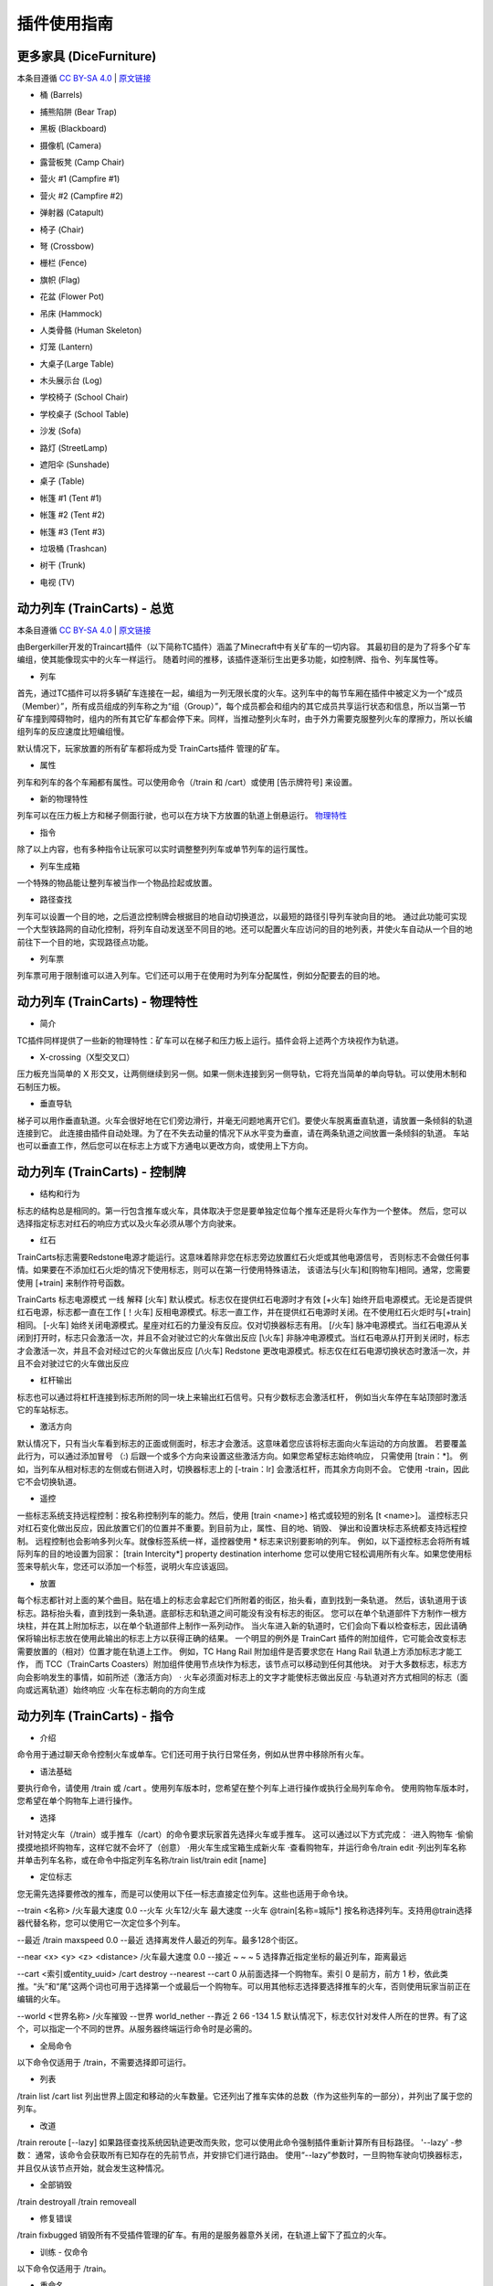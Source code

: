 插件使用指南
==============

更多家具 (DiceFurniture)
-----------------------------

本条目遵循 `CC BY-SA 4.0 <https://creativecommons.org/licenses/by-sa/4.0/deed.zh-hans>`_ | `原文链接 <https://smpcraft.fandom.com/wiki/DiceFurniture>`_

* 桶 (Barrels)

.. image:: images/plugins_guide/DiceFurniture/Barrels/recipe.webp
  :width: 400
  :alt: 合成

.. image:: images/plugins_guide/DiceFurniture/Barrels/function.webp
  :width: 400
  :alt: 功能

* 捕熊陷阱 (Bear Trap)

.. image:: images/plugins_guide/DiceFurniture/BearTrap/recipe.webp
  :width: 400
  :alt: 合成
.. image:: images/plugins_guide/DiceFurniture/BearTrap/function.webp
  :width: 400
  :alt: 功能

* 黑板 (Blackboard)

.. image:: images/plugins_guide/DiceFurniture/Blackboard/recipe.webp
  :width: 400
  :alt: 合成
.. image:: images/plugins_guide/DiceFurniture/Blackboard/function.webp
  :width: 400
  :alt: 功能

* 摄像机 (Camera)

.. image:: images/plugins_guide/DiceFurniture/Camera/recipe.webp
  :width: 400
  :alt: 合成
.. image:: images/plugins_guide/DiceFurniture/Camera/function.webp
  :width: 400
  :alt: 功能

* 露营板凳 (Camp Chair)

.. image:: images/plugins_guide/DiceFurniture/CampChair/recipe.webp
  :width: 400
  :alt: 合成
.. image:: images/plugins_guide/DiceFurniture/CampChair/function.webp
  :width: 400
  :alt: 功能

* 营火 #1 (Campfire #1)

.. image:: images/plugins_guide/DiceFurniture/Campfire1/recipe.webp
  :width: 400
  :alt: 合成
.. image:: images/plugins_guide/DiceFurniture/Campfire1/function.webp
  :width: 400
  :alt: 功能

* 营火 #2 (Campfire #2)

.. image:: images/plugins_guide/DiceFurniture/Campfire2/recipe.webp
  :width: 400
  :alt: 合成
.. image:: images/plugins_guide/DiceFurniture/Campfire2/function1.webp
  :width: 400
  :alt: 功能1
.. image:: images/plugins_guide/DiceFurniture/Campfire2/function2.webp
  :width: 400
  :alt: 功能2

* 弹射器 (Catapult)

.. image:: images/plugins_guide/DiceFurniture/Catapult/recipe.webp
  :width: 400
  :alt: 合成
.. image:: images/plugins_guide/DiceFurniture/Catapult/function.webp
  :width: 400
  :alt: 功能

* 椅子 (Chair)

.. image:: images/plugins_guide/DiceFurniture/Chair/recipe.webp
  :width: 400
  :alt: 合成
.. image:: images/plugins_guide/DiceFurniture/Chair/function.webp
  :width: 400
  :alt: 功能

* 弩 (Crossbow)

.. image:: images/plugins_guide/DiceFurniture/Crossbow/recipe.webp
  :width: 400
  :alt: 合成
.. image:: images/plugins_guide/DiceFurniture/Crossbow/function.webp
  :width: 400
  :alt: 功能

* 栅栏 (Fence)

..  image:: images/plugins_guide/DiceFurniture/Fence/recipe.webp
   :width: 400
   :alt: 合成
..  image:: images/plugins_guide/DiceFurniture/Fence/function1.webp
   :width: 400
   :alt: 功能1
..  image:: images/plugins_guide/DiceFurniture/Fence/function2.webp
   :width: 400
   :alt: 功能2

* 旗帜 (Flag)

.. image:: images/plugins_guide/DiceFurniture/Flag/recipe.webp
  :width: 400
  :alt: 合成
.. image:: images/plugins_guide/DiceFurniture/Flag/function.webp
  :width: 400
  :alt: 功能

* 花盆 (Flower Pot)

.. image:: images/plugins_guide/DiceFurniture/FlowerPot/recipe.webp
  :width: 400
  :alt: 合成
.. image:: images/plugins_guide/DiceFurniture/FlowerPot/function.webp
  :width: 400
  :alt: 功能

* 吊床 (Hammock)

.. image:: images/plugins_guide/DiceFurniture/Hammock/recipe.webp
  :width: 400
  :alt: 合成
.. image:: images/plugins_guide/DiceFurniture/Hammock/function.webp
  :width: 400
  :alt: 功能

* 人类骨骼 (Human Skeleton)

.. image:: images/plugins_guide/DiceFurniture/HumanSkeleton/recipe.webp
  :width: 400
  :alt: 合成
.. image:: images/plugins_guide/DiceFurniture/HumanSkeleton/function.webp
  :width: 400
  :alt: 功能

* 灯笼 (Lantern)

.. image:: images/plugins_guide/DiceFurniture/Lantern/recipe.webp
  :width: 400
  :alt: 合成
.. image:: images/plugins_guide/DiceFurniture/Lantern/function.webp
  :width: 400
  :alt: 功能

* 大桌子(Large Table)

..  image:: images/plugins_guide/DiceFurniture/LargeTable/recipe.webp
   :width: 400
   :alt: 合成
..  image:: images/plugins_guide/DiceFurniture/LargeTable/function1.webp
   :width: 400
   :alt: 功能1
..  image:: images/plugins_guide/DiceFurniture/LargeTable/function2.webp
   :width: 400
   :alt: 功能2

* 木头展示台 (Log)

..  image:: images/plugins_guide/DiceFurniture/Log/recipe.webp
   :width: 400
   :alt: 合成
..  image:: images/plugins_guide/DiceFurniture/Log/function1.webp
   :width: 400
   :alt: 功能1
..  image:: images/plugins_guide/DiceFurniture/Log/function2.webp
   :width: 400
   :alt: 功能2

* 学校椅子 (School Chair)

.. image:: images/plugins_guide/DiceFurniture/SchoolChair/recipe.webp
  :width: 400
  :alt: 合成
.. image:: images/plugins_guide/DiceFurniture/SchoolChair/function.webp
  :width: 400
  :alt: 功能

* 学校桌子 (School Table)

.. image:: images/plugins_guide/DiceFurniture/SchoolTable/recipe.webp
  :width: 400
  :alt: 合成
.. image:: images/plugins_guide/DiceFurniture/SchoolTable/function.webp
  :width: 400
  :alt: 功能

* 沙发 (Sofa)

..  image:: images/plugins_guide/DiceFurniture/Sofa/recipe.webp
   :width: 400
   :alt: 合成
..  image:: images/plugins_guide/DiceFurniture/Sofa/function1.webp
   :width: 400
   :alt: 功能1
..  image:: images/plugins_guide/DiceFurniture/Sofa/function2.webp
   :width: 400
   :alt: 功能2

* 路灯 (StreetLamp)

..  image:: images/plugins_guide/DiceFurniture/StreetLamp/recipe.webp
   :width: 400
   :alt: 合成
..  image:: images/plugins_guide/DiceFurniture/StreetLamp/function1.webp
   :width: 400
   :alt: 功能1
..  image:: images/plugins_guide/DiceFurniture/StreetLamp/function2.webp
   :width: 400
   :alt: 功能2

* 遮阳伞 (Sunshade)

..  image:: images/plugins_guide/DiceFurniture/Sunshade/recipe.webp
   :width: 400
   :alt: 合成
..  image:: images/plugins_guide/DiceFurniture/Sunshade/function1.webp
   :width: 400
   :alt: 功能1
..  image:: images/plugins_guide/DiceFurniture/Sunshade/function2.webp
   :width: 400
   :alt: 功能2

* 桌子 (Table)

.. image:: images/plugins_guide/DiceFurniture/Table/recipe.webp
  :width: 400
  :alt: 合成
.. image:: images/plugins_guide/DiceFurniture/Table/function.webp
  :width: 400
  :alt: 功能

* 帐篷 #1 (Tent #1)

.. image:: images/plugins_guide/DiceFurniture/Tent1/recipe.webp
  :width: 400
  :alt: 合成
.. image:: images/plugins_guide/DiceFurniture/Tent1/function.webp
  :width: 400
  :alt: 功能

* 帐篷 #2 (Tent #2)

.. image:: images/plugins_guide/DiceFurniture/Tent2/recipe.webp
  :width: 400
  :alt: 合成
.. image:: images/plugins_guide/DiceFurniture/Tent2/function.webp
  :width: 400
  :alt: 功能

* 帐篷 #3 (Tent #3)

.. image:: images/plugins_guide/DiceFurniture/Tent3/recipe.webp
  :width: 400
  :alt: 合成
.. image:: images/plugins_guide/DiceFurniture/Tent3/function.webp
  :width: 400
  :alt: 功能

* 垃圾桶 (Trashcan)

.. image:: images/plugins_guide/DiceFurniture/Trashcan/recipe.webp
  :width: 400
  :alt: 合成
.. image:: images/plugins_guide/DiceFurniture/Trashcan/function.webp
  :width: 400
  :alt: 功能

* 树干 (Trunk)

.. image:: images/plugins_guide/DiceFurniture/Trunk/recipe.webp
  :width: 400
  :alt: 合成
.. image:: images/plugins_guide/DiceFurniture/Trunk/function.webp
  :width: 400
  :alt: 功能

* 电视 (TV)

.. image:: images/plugins_guide/DiceFurniture/TV/recipe.webp
  :width: 400
  :alt: 合成
.. image:: images/plugins_guide/DiceFurniture/TV/function.webp
  :width: 400
  :alt: 功能

动力列车 (TrainCarts) - 总览
--------------

本条目遵循 `CC BY-SA 4.0 <https://creativecommons.org/licenses/by-sa/4.0/deed.zh-hans>`_ | `原文链接 <https://wiki.traincarts.net/p/TrainCarts/zh-hans>`_

由Bergerkiller开发的Traincart插件（以下简称TC插件）涵盖了Minecraft中有关矿车的一切内容。
其最初目的是为了将多个矿车编组，使其能像现实中的火车一样运行。
随着时间的推移，该插件逐渐衍生出更多功能，如控制牌、指令、列车属性等。

* 列车
首先，通过TC插件可以将多辆矿车连接在一起，编组为一列无限长度的火车。这列车中的每节车厢在插件中被定义为一个“成员（Member）”，所有成员组成的列车称之为“组（Group）”，每个成员都会和组内的其它成员共享运行状态和信息，所以当第一节矿车撞到障碍物时，组内的所有其它矿车都会停下来。同样，当推动整列火车时，由于外力需要克服整列火车的摩擦力，所以长编组列车的反应速度比短编组慢。

默认情况下，玩家放置的所有矿车都将成为受 TrainCarts插件 管理的矿车。

* 属性
列车和列车的各个车厢都有属性。可以使用命令（/train 和 /cart）或使用 [告示牌符号] 来设置。

* 新的物理特性
列车可以在压力板上方和梯子侧面行驶，也可以在方块下方放置的轨道上倒悬运行。
`物理特性 <#动力列车-物理特性>`_

* 指令
除了以上内容，也有多种指令让玩家可以实时调整整列列车或单节列车的运行属性。

* 列车生成箱
一个特殊的物品能让整列车被当作一个物品捡起或放置。

* 路径查找
列车可以设置一个目的地，之后道岔控制牌会根据目的地自动切换道岔，以最短的路径引导列车驶向目的地。
通过此功能可实现一个大型铁路网的自动化控制，将列车自动发送至不同目的地。还可以配置火车应访问的目的地列表，并使火车自动从一个目的地前往下一个目的地，实现路径点功能。

* 列车票
列车票可用于限制谁可以进入列车。它们还可以用于在使用时为列车分配属性，例如分配要去的目的地。


动力列车 (TrainCarts) - 物理特性
--------------

* 简介
TC插件同样提供了一些新的物理特性：矿车可以在梯子和压力板上运行。插件会将上述两个方块视作为轨道。

* X-crossing（X型交叉口）
压力板充当简单的 X 形交叉，让两侧继续到另一侧。如果一侧未连接到另一侧导轨，它将充当简单的单向导轨。可以使用木制和石制压力板。

* 垂直导轨
梯子可以用作垂直轨道。火车会很好地在它们旁边滑行，并毫无问题地离开它们。要使火车脱离垂直轨道，请放置一条倾斜的轨道连接到它。
此连接由插件自动处理。为了在不失去动量的情况下从水平变为垂直，请在两条轨道之间放置一条倾斜的轨道。
车站也可以垂直工作，然后您可以在标志上方或下方通电以更改方向，或使用上下方向。


动力列车 (TrainCarts) - 控制牌
--------------------------------

* 结构和行为
标志的结构总是相同的。第一行包含推车或火车，具体取决于您是要单独定位每个推车还是将火车作为一个整体。
然后，您可以选择指定标志对红石的响应方式以及火车必须从哪个方向驶来。

* 红石
TrainCarts标志需要Redstone电源才能运行。这意味着除非您在标志旁边放置红石火炬或其他电源信号，
否则标志不会做任何事情。如果要在不添加红石火炬的情况下使用标志，则可以在第一行使用特殊语法，
该语法与[火车]和[购物车]相同。通常，您需要使用 [+train] 来制作符号函数。

TrainCarts 标志电源模式
一线         解释
[火车]	    默认模式。标志仅在提供红石电源时才有效
[+火车]	    始终开启电源模式。无论是否提供红石电源，标志都一直在工作
[！火车]	    反相电源模式。标志一直工作，并在提供红石电源时关闭。在不使用红石火炬时与[+train]相同。
[-火车]	    始终关闭电源模式。星座对红石的力量没有反应。仅对切换器标志有用。
[/火车]	    脉冲电源模式。当红石电源从关闭到打开时，标志只会激活一次，并且不会对驶过它的火车做出反应
[\\火车]	    非脉冲电源模式。当红石电源从打开到关闭时，标志才会激活一次，并且不会对经过它的火车做出反应
[\/\\火车]	Redstone 更改电源模式。标志仅在红石电源切换状态时激活一次，并且不会对驶过它的火车做出反应

* 杠杆输出
标志也可以通过将杠杆连接到标志所附的同一块上来输出红石信号。只有少数标志会激活杠杆，
例如当火车停在车站顶部时激活它的车站标志。

* 激活方向
默认情况下，只有当火车看到标志的正面或侧面时，标志才会激活。这意味着您应该将标志面向火车运动的方向放置。
若要覆盖此行为，可以通过添加冒号 （:) 后跟一个或多个方向来设置这些激活方向。如果您希望标志始终响应，
只需使用 [train：*]。
例如，当列车从相对标志的左侧或右侧进入时，切换器标志上的 [-train：lr] 会激活杠杆，而其余方向则不会。
它使用 -train，因此它不会切换轨道。

* 遥控
一些标志系统支持远程控制：按名称控制列车的能力。然后，使用 [train <name>] 格式或较短的别名 [t <name>]。
遥控标志只对红石变化做出反应，因此放置它们的位置并不重要。到目前为止，属性、目的地、销毁、
弹出和设置块标志系统都支持远程控制。
远程控制也会影响多列火车。就像标签系统一样，遥控器使用 * 标志来识别要影响的列车。
例如，以下遥控标志会将所有城际列车的目的地设置为回家：
[train Intercity*]
property
destination
interhome
您可以使用它轻松调用所有火车。如果您使用标签来导航火车，您还可以添加一个标签，说明火车应该返回。

* 放置
每个标志都针对上面的某个曲目。贴在墙上的标志会拿起它们所附着的街区，抬头看，直到找到一条轨道。
然后，该轨道用于该标志。路标抬头看，直到找到一条轨道。底部标志和轨道之间可能没有没有标志的街区。
您可以在单个轨道部件下方制作一根方块柱，并在其上附加标志，以在单个轨道部件上制作一系列动作。
当火车进入新的轨道时，它们会向下看以检查标志，因此请确保将输出标志放在使用此输出的标志上方以获得正确的结果。
一个明显的例外是 TrainCart 插件的附加组件，它可能会改变标志需要放置的（相对）位置才能在轨道上工作。
例如，TC Hang Rail 附加组件是否要求您在 Hang Rail 轨道上方添加标志才能工作，
而 TCC（TrainCarts Coasters）附加组件使用节点块作为标志，该节点可以移动到任何其他块。
对于大多数标志，标志方向会影响发生的事情，如前所述（激活方向）
· 火车必须面对标志上的文字才能使标志做出反应
·与轨道对齐方式相同的标志（面向或远离轨道）始终响应
·火车在标志朝向的方向生成

动力列车 (TrainCarts) - 指令
--------------------------------

* 介绍
命令用于通过聊天命令控制火车或单车。它们还可用于执行日常任务，例如从世界中移除所有火车。

* 语法基础
要执行命令，请使用 /train 或 /cart 。使用列车版本时，您希望在整个列车上进行操作或执行全局列车命令。
使用购物车版本时，您希望在单个购物车上进行操作。

* 选择
针对特定火车（/train）或手推车（/cart）的命令要求玩家首先选择火车或手推车。
这可以通过以下方式完成：
·进入购物车
·偷偷摸摸地损坏购物车，这样它就不会坏了（创意）
·用火车生成宝箱生成新火车
·查看购物车，并运行命令/train edit
·列出列车名称并单击列车名称，或在命令中指定列车名称/train list/train edit [name]

* 定位标志
您无需先选择要修改的推车，而是可以使用以下任一标志直接定位列车。这些也适用于命令块。

--train <名称>
/火车最大速度 0.0 --火车 火车12/火车 最大速度 --火车 @train[名称=城际*]
按名称选择列车。支持用@train选择器代替名称，您可以使用它一次定位多个列车。

--最近
/train maxspeed 0.0 --最近
选择离发件人最近的列车。最多128个街区。

--near <x> <y> <z> <distance>
/火车最大速度 0.0 --接近 ~ ~ ~ 5
选择靠近指定坐标的最近列车，距离最远

--cart <索引或entity_uuid>
/cart destroy --nearest --cart 0
从前面选择一个购物车。索引 0 是前方，前方 1 秒，依此类推。“头”和“尾”这两个词也可用于选择第一个或最后一个购物车。可以用其他标志选择要选择推车的火车，否则使用玩家当前正在编辑的火车。

--world <世界名称>
/火车摧毁 --世界 world_nether --靠近 2 66 -134 1.5
默认情况下，标志仅针对发件人所在的世界。有了这个，可以指定一个不同的世界。从服务器终端运行命令时是必需的。

* 全局命令
以下命令仅适用于 /train，不需要选择即可运行。

* 列表
/train list
/cart list
列出世界上固定和移动的火车数量。它还列出了推车实体的总数（作为这些列车的一部分），并列出了属于您的列车。


* 改道
/train reroute [--lazy]
如果路径查找系统因轨迹更改而失败，您可以使用此命令强制插件重新计算所有目标路径。
'--lazy' -参数：
通常，该命令会获取所有已知存在的先前节点，并安排它们进行路由。
使用“--lazy”参数时，一旦购物车驶向切换器标志，并且仅从该节点开始，就会发生这种情况。

* 全部销毁
/train destroyall
/train removeall

* 修复错误
/train fixbugged
销毁所有不受插件管理的矿车。有用的是服务器意外关闭，在轨道上留下了孤立的火车。

* 训练 - 仅命令
以下命令仅适用于 /train。

* 重命名
/train setname [name]
/train name [name]
/train rename [name]
设置列车名称，该名称可能尚未分配给另一列列车

* 设置显示名称
/train setdname [name]
/train displayname [name]
/train setdisplayname [name]
设置列车的显示名称，可以进行双重分配。使用触发器标志时，此名称显示在 SignLink 变量标志上。

* “训练”和“购物车”命令
以下命令适用于 /train 和 /cart。

*信息
/train info
/train i
显示火车或购物车相关信息，例如名称和设置属性。

* 所有权
/train claim

* 将您设置为此列车的唯一所有者。

/train setowner [names...]
/train setowners [names...]
/train setowners

* 设置此列车的所有者名称。不使用任何名称来清除所有者。

/train addowner [names...]
/train addowners [names...]
将所有者名称添加到此列车。

要更改单个矿车的所有权，请使用“/cart”命令而不是“/train”。设置火车车主时，您可以同时在所有矿车上设置车主。如果没有为矿车设置所有者，则可以由其他人自由编辑和销毁。


* 标签
/train settags [tags...]
/train settag [tags...]
/train tags [tags...]
/train tag [tags...]
/train settags
设置此列车的标签。不使用任何标签来清除标签。

/train addtags [tags...]
/train addtag [tags...]
向这列火车添加标签。

标签可以与切换器或检测器标志结合使用。例如，您可以设置一个标签来命令销毁一列火车。每个矿车都有一组单独的标签，在火车上设置标签会同时为所有矿车设置标签。

* 目的地
/train destination [destination]
/train dest [destination]
设置此列车的目的地。

您还可以在火车上的单个矿车上设置目的地，这样就可以让切换器标志将火车分成多个车厢。

* 玩家输入
/train playerenter [bool]
设置玩家是否可以进入火车或矿车。

* 玩家退出
/train playerexit [bool]
/train playerleave [bool]
设置玩家是否可以离开火车或矿车。

* 接
/train pickup [bool]
设置存储矿车（在火车上）是否从地面捡起附近的物品。

* 碰撞
/train collision mobs enter
/train collision player push
/train collision train cancel
/train collision block cancel
设置冲突规则。这可以用来让小怪在与火车相撞时进入火车，禁用火车连接或在玩家挡路时将玩家推到一边。
将与方块的碰撞设置为取消将使列车不再检查与方块的碰撞，这有助于提高性能。


